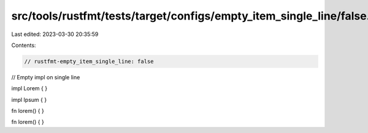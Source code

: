 src/tools/rustfmt/tests/target/configs/empty_item_single_line/false.rs
======================================================================

Last edited: 2023-03-30 20:35:59

Contents:

.. code-block:: rs

    // rustfmt-empty_item_single_line: false
// Empty impl on single line

impl Lorem {
}

impl Ipsum {
}

fn lorem() {
}

fn lorem() {
}


